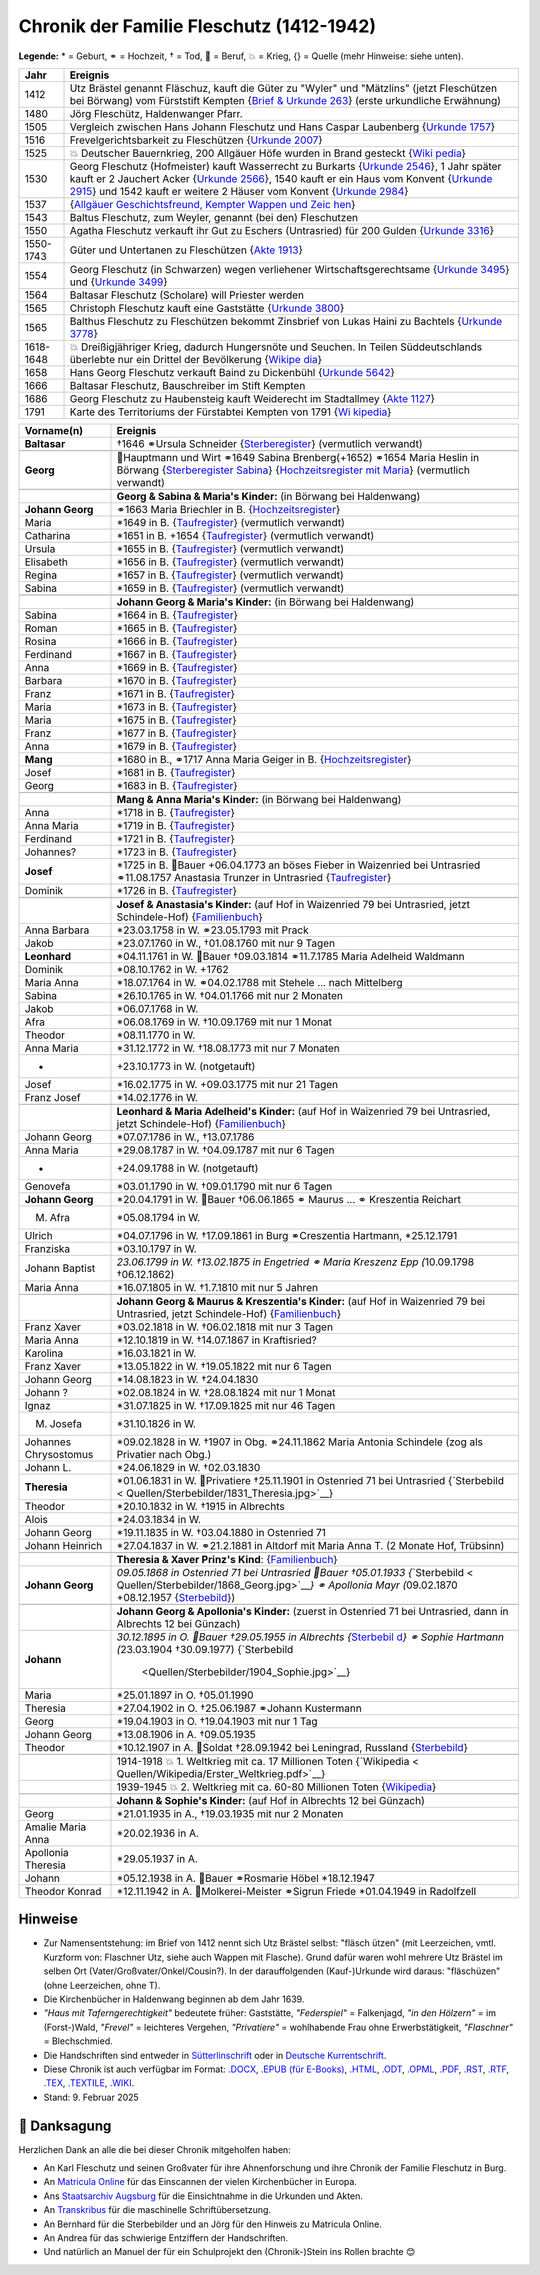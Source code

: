 .. _header-n0:

Chronik der Familie Fleschutz (1412-1942)
=========================================

**Legende:** \* = Geburt, ⚭ = Hochzeit, † = Tod, 🔨 = Beruf, 💥 = Krieg,
{} = Quelle (mehr Hinweise: siehe unten).

+-----------+---------------------------------------------------------+
| Jahr      | Ereignis                                                |
+===========+=========================================================+
| 1412      | Utz Brästel genannt Fläschuz, kauft die Güter zu        |
|           | "Wyler" und "Mätzlins" (jetzt Fleschützen bei Börwang)  |
|           | vom Fürststift Kempten {`Brief & Urkunde                |
|           | 263 <Quellen/Fuerststift_Kempten/Urkunde_263/>`__}      |
|           | (erste urkundliche Erwähnung)                           |
+-----------+---------------------------------------------------------+
| 1480      | Jörg Fleschütz, Haldenwanger Pfarr.                     |
+-----------+---------------------------------------------------------+
| 1505      | Vergleich zwischen Hans Johann Fleschutz und Hans       |
|           | Caspar Laubenberg {`Urkunde                             |
|           | 1757 <Quellen/Fuerststift_Kempten/Urkunde_1757/>`__}    |
+-----------+---------------------------------------------------------+
| 1516      | Frevelgerichtsbarkeit zu Fleschützen {`Urkunde          |
|           | 2007 <Quellen/Fuerststift_Kempten/Urkunde_2007/>`__}    |
+-----------+---------------------------------------------------------+
| 1525      | 💥 Deutscher Bauernkrieg, 200 Allgäuer Höfe wurden in   |
|           | Brand gesteckt                                          |
|           | {`Wiki                                                  |
|           | pedia <Quellen/Wikipedia/Deutscher_Bauernkrieg.pdf>`__} |
+-----------+---------------------------------------------------------+
| 1530      | Georg Fleschutz (Hofmeister) kauft Wasserrecht zu       |
|           | Burkarts {`Urkunde                                      |
|           | 2546 <Quellen/Fuerststift_Kempten/Urkunde_2546/>`__}, 1 |
|           | Jahr später kauft er 2 Jauchert Acker {`Urkunde         |
|           | 2566 <Quellen/Fuerststift_Kempten/Urkunde_2566/>`__},   |
|           | 1540 kauft er ein Haus vom Konvent {`Urkunde            |
|           | 2915 <Quellen/Fuerststift_Kempten/Urkunde_2915/>`__}    |
|           | und 1542 kauft er weitere 2 Häuser vom Konvent          |
|           | {`Urkunde                                               |
|           | 2984 <Quellen/Fuerststift_Kempten/Urkunde_2984>`__}     |
+-----------+---------------------------------------------------------+
| 1537      | |image5| {`Allgäuer Geschichtsfreund, Kempter Wappen    |
|           | und                                                     |
|           | Zeic                                                    |
|           | hen <Quellen/Allgaeuer_Geschichtsfreund/Wappen.pdf>`__} |
+-----------+---------------------------------------------------------+
| 1543      | Baltus Fleschutz, zum Weyler, genannt (bei den)         |
|           | Fleschutzen                                             |
+-----------+---------------------------------------------------------+
| 1550      | Agatha Fleschutz verkauft ihr Gut zu Eschers            |
|           | (Untrasried) für 200 Gulden {`Urkunde                   |
|           | 3316 <Quellen/Fuerststift_Kempten/Urkunde_3316>`__}     |
+-----------+---------------------------------------------------------+
| 1550-1743 | Güter und Untertanen zu Fleschützen {`Akte              |
|           | 1913 <Quellen/Fuerststift_Kempten/Akte_1913>`__}        |
+-----------+---------------------------------------------------------+
| 1554      | Georg Fleschutz (in Schwarzen) wegen verliehener        |
|           | Wirtschaftsgerechtsame {`Urkunde                        |
|           | 3495 <Quellen/Fuerststift_Kempten/Urkunde_3495/>`__}    |
|           | und {`Urkunde                                           |
|           | 3499 <Quellen/Fuerststift_Kempten/Urkunde_3499>`__}     |
+-----------+---------------------------------------------------------+
| 1564      | Baltasar Fleschutz (Scholare) will Priester werden      |
+-----------+---------------------------------------------------------+
| 1565      | Christoph Fleschutz kauft eine Gaststätte {`Urkunde     |
|           | 3800 <Quellen/Fuerststift_Kempten/Urkunde_3800>`__}     |
+-----------+---------------------------------------------------------+
| 1565      | Balthus Fleschutz zu Fleschützen bekommt Zinsbrief von  |
|           | Lukas Haini zu Bachtels {`Urkunde                       |
|           | 3778 <Quellen/Fuerststift_Kempten/Urkunde_3778>`__}     |
+-----------+---------------------------------------------------------+
| 1618-1648 | 💥 Dreißigjähriger Krieg, dadurch Hungersnöte und       |
|           | Seuchen. In Teilen Süddeutschlands überlebte nur ein    |
|           | Drittel der Bevölkerung                                 |
|           | {`Wikipe                                                |
|           | dia <Quellen/Wikipedia/Dreissigjaehriger_Krieg.pdf>`__} |
+-----------+---------------------------------------------------------+
| 1658      | Hans Georg Fleschutz verkauft Baind zu Dickenbühl       |
|           | {`Urkunde                                               |
|           | 5642 <Quellen/Fuerststift_Kempten/Urkunde_5642/>`__}    |
+-----------+---------------------------------------------------------+
| 1666      | Baltasar Fleschutz, Bauschreiber im Stift Kempten       |
+-----------+---------------------------------------------------------+
| 1686      | Georg Fleschutz zu Haubensteig kauft Weiderecht im      |
|           | Stadtallmey {`Akte                                      |
|           | 1127 <Quellen/Fuerststift_Kempten/Akte_1127/>`__}       |
+-----------+---------------------------------------------------------+
| 1791      | |image6| Karte des Territoriums der Fürstabtei Kempten  |
|           | von 1791                                                |
|           | {`Wi                                                    |
|           | kipedia <Quellen/Wikipedia/Fuerststift_Kempten.pdf>`__} |
+-----------+---------------------------------------------------------+

+-----------------------+---------------------------------------------+
| Vorname(n)            | Ereignis                                    |
+=======================+=============================================+
| **Baltasar**          | †1646 ⚭Ursula Schneider                     |
|                       | {`Sterberegister <https://                  |
|                       | data.matricula-online.eu/de/deutschland/aug |
|                       | sburg/haldenwang-bei-kempten/1-S/?pg=1>`__} |
|                       | (vermutlich verwandt)                       |
+-----------------------+---------------------------------------------+
|                       |                                             |
+-----------------------+---------------------------------------------+
| **Georg**             | 🔨Hauptmann und Wirt ⚭1649 Sabina           |
|                       | Brenberg(+1652) ⚭1654 Maria Heslin in       |
|                       | Börwang {`Sterberegister                    |
|                       | Sabina <https://                            |
|                       | data.matricula-online.eu/de/deutschland/aug |
|                       | sburg/haldenwang-bei-kempten/1-S/?pg=9>`__} |
|                       | {`Hochzeitsregister mit                     |
|                       | Maria <https://d                            |
|                       | ata.matricula-online.eu/de/deutschland/augs |
|                       | burg/haldenwang-bei-kempten/1-H/?pg=11>`__} |
|                       | (vermutlich verwandt)                       |
+-----------------------+---------------------------------------------+
|                       |                                             |
+-----------------------+---------------------------------------------+
|                       | **Georg & Sabina & Maria's Kinder:** (in    |
|                       | Börwang bei Haldenwang)                     |
+-----------------------+---------------------------------------------+
| **Johann Georg**      | ⚭1663 Maria Briechler in B.                 |
|                       | {`Hochzeitsregister <https://d              |
|                       | ata.matricula-online.eu/de/deutschland/augs |
|                       | burg/haldenwang-bei-kempten/1-H/?pg=19>`__} |
+-----------------------+---------------------------------------------+
| Maria                 | \*1649 in B.                                |
|                       | {`Taufregister <https://dat                 |
|                       | a.matricula-online.eu/de/deutschland/augsbu |
|                       | rg/haldenwang-bei-kempten/1-T-1/?pg=10>`__} |
|                       | (vermutlich verwandt)                       |
+-----------------------+---------------------------------------------+
| Catharina             | \*1651 in B. +1654                          |
|                       | {`Taufregister <https://dat                 |
|                       | a.matricula-online.eu/de/deutschland/augsbu |
|                       | rg/haldenwang-bei-kempten/1-T-1/?pg=25>`__} |
|                       | (vermutlich verwandt)                       |
+-----------------------+---------------------------------------------+
| Ursula                | \*1655 in B.                                |
|                       | {`Taufregister <https://dat                 |
|                       | a.matricula-online.eu/de/deutschland/augsbu |
|                       | rg/haldenwang-bei-kempten/1-T-1/?pg=41>`__} |
|                       | (vermutlich verwandt)                       |
+-----------------------+---------------------------------------------+
| Elisabeth             | \*1656 in B.                                |
|                       | {`Taufregister <https://dat                 |
|                       | a.matricula-online.eu/de/deutschland/augsbu |
|                       | rg/haldenwang-bei-kempten/1-T-1/?pg=45>`__} |
|                       | (vermutlich verwandt)                       |
+-----------------------+---------------------------------------------+
| Regina                | \*1657 in B.                                |
|                       | {`Taufregister <https://dat                 |
|                       | a.matricula-online.eu/de/deutschland/augsbu |
|                       | rg/haldenwang-bei-kempten/1-T-1/?pg=51>`__} |
|                       | (vermutlich verwandt)                       |
+-----------------------+---------------------------------------------+
| Sabina                | \*1659 in B.                                |
|                       | {`Taufregister <https://dat                 |
|                       | a.matricula-online.eu/de/deutschland/augsbu |
|                       | rg/haldenwang-bei-kempten/1-T-1/?pg=57>`__} |
|                       | (vermutlich verwandt)                       |
+-----------------------+---------------------------------------------+
|                       |                                             |
+-----------------------+---------------------------------------------+
|                       | **Johann Georg & Maria's Kinder:** (in      |
|                       | Börwang bei Haldenwang)                     |
+-----------------------+---------------------------------------------+
| Sabina                | \*1664 in B.                                |
|                       | {`Taufregister <https://dat                 |
|                       | a.matricula-online.eu/de/deutschland/augsbu |
|                       | rg/haldenwang-bei-kempten/1-T-1/?pg=72>`__} |
+-----------------------+---------------------------------------------+
| Roman                 | \*1665 in B.                                |
|                       | {`Taufregister <https://dat                 |
|                       | a.matricula-online.eu/de/deutschland/augsbu |
|                       | rg/haldenwang-bei-kempten/1-T-1/?pg=75>`__} |
+-----------------------+---------------------------------------------+
| Rosina                | \*1666 in B.                                |
|                       | {`Taufregister <https://dat                 |
|                       | a.matricula-online.eu/de/deutschland/augsbu |
|                       | rg/haldenwang-bei-kempten/1-T-1/?pg=78>`__} |
+-----------------------+---------------------------------------------+
| Ferdinand             | \*1667 in B.                                |
|                       | {`Taufregister <https://dat                 |
|                       | a.matricula-online.eu/de/deutschland/augsbu |
|                       | rg/haldenwang-bei-kempten/1-T-1/?pg=80>`__} |
+-----------------------+---------------------------------------------+
| Anna                  | \*1669 in B.                                |
|                       | {`Taufregister <https://da                  |
|                       | ta.matricula-online.eu/de/deutschland/augsb |
|                       | urg/haldenwang-bei-kempten/1-T-2/?pg=4>`__} |
+-----------------------+---------------------------------------------+
| Barbara               | \*1670 in B.                                |
|                       | {`Taufregister <https://da                  |
|                       | ta.matricula-online.eu/de/deutschland/augsb |
|                       | urg/haldenwang-bei-kempten/1-T-2/?pg=7>`__} |
+-----------------------+---------------------------------------------+
| Franz                 | \*1671 in B.                                |
|                       | {`Taufregister <https://                    |
|                       | data.matricula-online.eu/de/deutschland/aug |
|                       | sburg/haldenwang-bei-kempten/2-T/?pg=4>`__} |
+-----------------------+---------------------------------------------+
| Maria                 | \*1673 in B.                                |
|                       | {`Taufregister <https://                    |
|                       | data.matricula-online.eu/de/deutschland/aug |
|                       | sburg/haldenwang-bei-kempten/2-T/?pg=7>`__} |
+-----------------------+---------------------------------------------+
| Maria                 | \*1675 in B.                                |
|                       | {`Taufregister <https://                    |
|                       | data.matricula-online.eu/de/deutschland/aug |
|                       | sburg/haldenwang-bei-kempten/2-T/?pg=9>`__} |
+-----------------------+---------------------------------------------+
| Franz                 | \*1677 in B.                                |
|                       | {`Taufregister <https://d                   |
|                       | ata.matricula-online.eu/de/deutschland/augs |
|                       | burg/haldenwang-bei-kempten/2-T/?pg=12>`__} |
+-----------------------+---------------------------------------------+
| Anna                  | \*1679 in B.                                |
|                       | {`Taufregister <https://d                   |
|                       | ata.matricula-online.eu/de/deutschland/augs |
|                       | burg/haldenwang-bei-kempten/2-T/?pg=15>`__} |
+-----------------------+---------------------------------------------+
| **Mang**              | \*1680 in B., ⚭1717 Anna Maria Geiger in B. |
|                       | {`Hochzeitsregister <https://d              |
|                       | ata.matricula-online.eu/de/deutschland/augs |
|                       | burg/haldenwang-bei-kempten/2-T/?pg=12>`__} |
+-----------------------+---------------------------------------------+
| Josef                 | \*1681 in B.                                |
|                       | {`Taufregister <https://d                   |
|                       | ata.matricula-online.eu/de/deutschland/augs |
|                       | burg/haldenwang-bei-kempten/2-T/?pg=19>`__} |
+-----------------------+---------------------------------------------+
| Georg                 | \*1683 in B.                                |
|                       | {`Taufregister <https://d                   |
|                       | ata.matricula-online.eu/de/deutschland/augs |
|                       | burg/haldenwang-bei-kempten/2-T/?pg=22>`__} |
+-----------------------+---------------------------------------------+
|                       |                                             |
+-----------------------+---------------------------------------------+
|                       | **Mang & Anna Maria's Kinder:** (in Börwang |
|                       | bei Haldenwang)                             |
+-----------------------+---------------------------------------------+
| Anna                  | \*1718 in B.                                |
|                       | {`Taufregister <https://d                   |
|                       | ata.matricula-online.eu/de/deutschland/augs |
|                       | burg/haldenwang-bei-kempten/3-T/?pg=34>`__} |
+-----------------------+---------------------------------------------+
| Anna Maria            | \*1719 in B.                                |
|                       | {`Taufregister <https://d                   |
|                       | ata.matricula-online.eu/de/deutschland/augs |
|                       | burg/haldenwang-bei-kempten/3-T/?pg=36>`__} |
+-----------------------+---------------------------------------------+
| Ferdinand             | \*1721 in B.                                |
|                       | {`Taufregister <https://d                   |
|                       | ata.matricula-online.eu/de/deutschland/augs |
|                       | burg/haldenwang-bei-kempten/3-T/?pg=42>`__} |
+-----------------------+---------------------------------------------+
| Johannes?             | \*1723 in B.                                |
|                       | {`Taufregister <https://d                   |
|                       | ata.matricula-online.eu/de/deutschland/augs |
|                       | burg/haldenwang-bei-kempten/3-T/?pg=45>`__} |
+-----------------------+---------------------------------------------+
| **Josef**             | \*1725 in B. 🔨Bauer +06.04.1773 an böses   |
|                       | Fieber in Waizenried bei Untrasried         |
|                       | ⚭11.08.1757 Anastasia Trunzer in Untrasried |
|                       | {`Taufregister <https://d                   |
|                       | ata.matricula-online.eu/de/deutschland/augs |
|                       | burg/haldenwang-bei-kempten/3-T/?pg=50>`__} |
+-----------------------+---------------------------------------------+
| Dominik               | \*1726 in B.                                |
|                       | {`Taufregister <https://d                   |
|                       | ata.matricula-online.eu/de/deutschland/augs |
|                       | burg/haldenwang-bei-kempten/3-T/?pg=54>`__} |
+-----------------------+---------------------------------------------+
|                       |                                             |
+-----------------------+---------------------------------------------+
|                       | **Josef & Anastasia's Kinder:** (auf Hof in |
|                       | Waizenried 79 bei Untrasried, jetzt         |
|                       | Schindele-Hof)                              |
|                       | {`Familienbuch                              |
|                       | <https://data.matricula-online.eu/de/deutsc |
|                       | hland/augsburg/untrasried/16-FB/?pg=99>`__} |
+-----------------------+---------------------------------------------+
| Anna Barbara          | \*23.03.1758 in W. ⚭23.05.1793 mit Prack    |
+-----------------------+---------------------------------------------+
| Jakob                 | \*23.07.1760 in W., †01.08.1760 mit nur 9   |
|                       | Tagen                                       |
+-----------------------+---------------------------------------------+
| **Leonhard**          | \*04.11.1761 in W. 🔨Bauer †09.03.1814      |
|                       | ⚭11.7.1785 Maria Adelheid Waldmann          |
+-----------------------+---------------------------------------------+
| Dominik               | \*08.10.1762 in W. +1762                    |
+-----------------------+---------------------------------------------+
| Maria Anna            | \*18.07.1764 in W. ⚭04.02.1788 mit Stehele  |
|                       | … nach Mittelberg                           |
+-----------------------+---------------------------------------------+
| Sabina                | \*26.10.1765 in W. †04.01.1766 mit nur 2    |
|                       | Monaten                                     |
+-----------------------+---------------------------------------------+
| Jakob                 | \*06.07.1768 in W.                          |
+-----------------------+---------------------------------------------+
| Afra                  | \*06.08.1769 in W. †10.09.1769 mit nur 1    |
|                       | Monat                                       |
+-----------------------+---------------------------------------------+
| Theodor               | \*08.11.1770 in W.                          |
+-----------------------+---------------------------------------------+
| Anna Maria            | \*31.12.1772 in W. †18.08.1773 mit nur 7    |
|                       | Monaten                                     |
+-----------------------+---------------------------------------------+
| -                     | +23.10.1773 in W. (notgetauft)              |
+-----------------------+---------------------------------------------+
| Josef                 | \*16.02.1775 in W. +09.03.1775 mit nur 21   |
|                       | Tagen                                       |
+-----------------------+---------------------------------------------+
| Franz Josef           | \*14.02.1776 in W.                          |
+-----------------------+---------------------------------------------+
|                       |                                             |
+-----------------------+---------------------------------------------+
|                       | **Leonhard & Maria Adelheid's Kinder:**     |
|                       | (auf Hof in Waizenried 79 bei Untrasried,   |
|                       | jetzt Schindele-Hof)                        |
|                       | {`Familienbuch                              |
|                       | <https://data.matricula-online.eu/de/deutsc |
|                       | hland/augsburg/untrasried/16-FB/?pg=99>`__} |
+-----------------------+---------------------------------------------+
| Johann Georg          | \*07.07.1786 in W., †13.07.1786             |
+-----------------------+---------------------------------------------+
| Anna Maria            | \*29.08.1787 in W. †04.09.1787 mit nur 6    |
|                       | Tagen                                       |
+-----------------------+---------------------------------------------+
| -                     | +24.09.1788 in W. (notgetauft)              |
+-----------------------+---------------------------------------------+
| Genovefa              | \*03.01.1790 in W. †09.01.1790 mit nur 6    |
|                       | Tagen                                       |
+-----------------------+---------------------------------------------+
| **Johann Georg**      | \*20.04.1791 in W. 🔨Bauer †06.06.1865 ⚭    |
|                       | Maurus ... ⚭ Kreszentia Reichart            |
+-----------------------+---------------------------------------------+
| M. Afra               | \*05.08.1794 in W.                          |
+-----------------------+---------------------------------------------+
| Ulrich                | \*04.07.1796 in W. †17.09.1861 in Burg      |
|                       | ⚭Creszentia Hartmann, \*25.12.1791          |
+-----------------------+---------------------------------------------+
| Franziska             | \*03.10.1797 in W.                          |
+-----------------------+---------------------------------------------+
| Johann Baptist        | *23.06.1799 in W. †13.02.1875 in Engetried  |
|                       | ⚭ Maria Kreszenz Epp (*\ 10.09.1798         |
|                       | †06.12.1862)                                |
+-----------------------+---------------------------------------------+
| Maria Anna            | \*16.07.1805 in W. †1.7.1810 mit nur 5      |
|                       | Jahren                                      |
+-----------------------+---------------------------------------------+
|                       |                                             |
+-----------------------+---------------------------------------------+
|                       | **Johann Georg & Maurus & Kreszentia's      |
|                       | Kinder:** (auf Hof in Waizenried 79 bei     |
|                       | Untrasried, jetzt Schindele-Hof)            |
|                       | {`Familienbuch                              |
|                       | <https://data.matricula-online.eu/de/deutsc |
|                       | hland/augsburg/untrasried/16-FB/?pg=99>`__} |
+-----------------------+---------------------------------------------+
| Franz Xaver           | \*03.02.1818 in W. †06.02.1818 mit nur 3    |
|                       | Tagen                                       |
+-----------------------+---------------------------------------------+
| Maria Anna            | \*12.10.1819 in W. †14.07.1867 in           |
|                       | Kraftisried?                                |
+-----------------------+---------------------------------------------+
| Karolina              | \*16.03.1821 in W.                          |
+-----------------------+---------------------------------------------+
| Franz Xaver           | \*13.05.1822 in W. †19.05.1822 mit nur 6    |
|                       | Tagen                                       |
+-----------------------+---------------------------------------------+
| Johann Georg          | \*14.08.1823 in W. †24.04.1830              |
+-----------------------+---------------------------------------------+
| Johann ?              | \*02.08.1824 in W. †28.08.1824 mit nur 1    |
|                       | Monat                                       |
+-----------------------+---------------------------------------------+
| Ignaz                 | \*31.07.1825 in W. †17.09.1825 mit nur 46   |
|                       | Tagen                                       |
+-----------------------+---------------------------------------------+
| M. Josefa             | \*31.10.1826 in W.                          |
+-----------------------+---------------------------------------------+
| Johannes Chrysostomus | \*09.02.1828 in W. †1907 in Obg.            |
|                       | ⚭24.11.1862 Maria Antonia Schindele (zog    |
|                       | als Privatier nach Obg.)                    |
+-----------------------+---------------------------------------------+
| Johann L.             | \*24.06.1829 in W. †02.03.1830              |
+-----------------------+---------------------------------------------+
| **Theresia**          | \*01.06.1831 in W. 🔨Privatiere †25.11.1901 |
|                       | in Ostenried 71 bei Untrasried              |
|                       | {`Sterbebild <                              |
|                       | Quellen/Sterbebilder/1831_Theresia.jpg>`__} |
+-----------------------+---------------------------------------------+
| Theodor               | \*20.10.1832 in W. †1915 in Albrechts       |
+-----------------------+---------------------------------------------+
| Alois                 | \*24.03.1834 in W.                          |
+-----------------------+---------------------------------------------+
| Johann Georg          | \*19.11.1835 in W. †03.04.1880 in Ostenried |
|                       | 71                                          |
+-----------------------+---------------------------------------------+
| Johann Heinrich       | \*27.04.1837 in W. ⚭21.2.1881 in Altdorf    |
|                       | mit Maria Anna T. (2 Monate Hof, Trübsinn)  |
+-----------------------+---------------------------------------------+
|                       |                                             |
+-----------------------+---------------------------------------------+
|                       | **Theresia & Xaver Prinz's Kind**:          |
|                       | {`Familienbuch                              |
|                       | <https://data.matricula-online.eu/de/deutsc |
|                       | hland/augsburg/untrasried/16-FB/?pg=99>`__} |
+-----------------------+---------------------------------------------+
| **Johann Georg**      | *09.05.1868 in Ostenried 71 bei Untrasried  |
|                       | 🔨Bauer †05.01.1933                         |
|                       | {*\ `Sterbebild <                           |
|                       | Quellen/Sterbebilder/1868_Georg.jpg>`__\ *} |
|                       | ⚭ Apollonia Mayr (*\ 09.02.1870 +08.12.1957 |
|                       | {`Sterbebild <Qu                            |
|                       | ellen/Sterbebilder/1870_Apollonia.jpg>`__}) |
+-----------------------+---------------------------------------------+
|                       |                                             |
+-----------------------+---------------------------------------------+
|                       | **Johann Georg & Apollonia's Kinder:**      |
|                       | (zuerst in Ostenried 71 bei Untrasried,     |
|                       | dann in Albrechts 12 bei Günzach)           |
+-----------------------+---------------------------------------------+
| **Johann**            | *30.12.1895 in O. 🔨Bauer †29.05.1955 in    |
|                       | Albrechts                                   |
|                       | {*\ `Sterbebil                              |
|                       | d <Quellen/Sterbebilder/1895_Johann>`__\ *} |
|                       | ⚭ Sophie Hartmann (*\ 23.03.1904            |
|                       | †30.09.1977)                                |
|                       | {`Sterbebild                                |
|                       |  <Quellen/Sterbebilder/1904_Sophie.jpg>`__} |
+-----------------------+---------------------------------------------+
| Maria                 | \*25.01.1897 in O. †05.01.1990              |
+-----------------------+---------------------------------------------+
| Theresia              | \*27.04.1902 in O. †25.06.1987 ⚭Johann      |
|                       | Kustermann                                  |
+-----------------------+---------------------------------------------+
| Georg                 | \*19.04.1903 in O. †19.04.1903 mit nur 1    |
|                       | Tag                                         |
+-----------------------+---------------------------------------------+
| Johann Georg          | \*13.08.1906 in A. †09.05.1935              |
+-----------------------+---------------------------------------------+
| Theodor               | \*10.12.1907 in A. 🔨Soldat †28.09.1942 bei |
|                       | Leningrad, Russland                         |
|                       | {`Sterbebild                                |
|                       | <Quellen/Sterbebilder/1907_Theodor.jpg>`__} |
+-----------------------+---------------------------------------------+
|                       |                                             |
+-----------------------+---------------------------------------------+
|                       | 1914-1918 💥 1. Weltkrieg mit ca. 17        |
|                       | Millionen Toten                             |
|                       | {`Wikipedia <                               |
|                       | Quellen/Wikipedia/Erster_Weltkrieg.pdf>`__} |
+-----------------------+---------------------------------------------+
|                       | 1939-1945 💥 2. Weltkrieg mit ca. 60-80     |
|                       | Millionen Toten                             |
|                       | {`Wikipedia <Q                              |
|                       | uellen/Wikipedia/Zweiter_Weltkrieg.pdf>`__} |
+-----------------------+---------------------------------------------+
|                       |                                             |
+-----------------------+---------------------------------------------+
|                       | **Johann & Sophie's Kinder:** (auf Hof in   |
|                       | Albrechts 12 bei Günzach)                   |
+-----------------------+---------------------------------------------+
| Georg                 | \*21.01.1935 in A., †19.03.1935 mit nur 2   |
|                       | Monaten                                     |
+-----------------------+---------------------------------------------+
| Amalie Maria Anna     | \*20.02.1936 in A.                          |
+-----------------------+---------------------------------------------+
| Apollonia Theresia    | \*29.05.1937 in A.                          |
+-----------------------+---------------------------------------------+
| Johann                | \*05.12.1938 in A. 🔨Bauer ⚭Rosmarie Höbel  |
|                       | \*18.12.1947                                |
+-----------------------+---------------------------------------------+
| Theodor Konrad        | \*12.11.1942 in A. 🔨Molkerei-Meister       |
|                       | ⚭Sigrun Friede \*01.04.1949 in Radolfzell   |
+-----------------------+---------------------------------------------+

.. _header-n373:

Hinweise
--------

- Zur Namensentstehung: im Brief von 1412 nennt sich Utz Brästel selbst:
  "fläsch ützen" (mit Leerzeichen, vmtl. Kurzform von: Flaschner Utz,
  siehe auch Wappen mit Flasche). Grund dafür waren wohl mehrere Utz
  Brästel im selben Ort (Vater/Großvater/Onkel/Cousin?). In der
  darauffolgenden (Kauf-)Urkunde wird daraus: "fläschüzen" (ohne
  Leerzeichen, ohne T).

- Die Kirchenbücher in Haldenwang beginnen ab dem Jahr 1639.

- *"Haus mit Taferngerechtigkeit"* bedeutete früher: Gaststätte,
  *"Federspiel"* = Falkenjagd, *"in den Hölzern"* = im (Forst-)Wald,
  *"Frevel"* = leichteres Vergehen, *"Privatiere"* = wohlhabende Frau
  ohne Erwerbstätigkeit, *"Flaschner"* = Blechschmied.

- Die Handschriften sind entweder in
  `Sütterlinschrift <Quellen/Wikipedia/Suetterlinschrift.pdf>`__ oder in
  `Deutsche
  Kurrentschrift <Quellen/Wikipedia/Deutsche_Kurrentschrift.pdf>`__.

- Diese Chronik ist auch verfügbar im Format:
  `.DOCX <Export/Chronik.docx>`__, `.EPUB (für
  E-Books) <Export/Chronik.epub>`__, `.HTML <Export/Chronik.html>`__,
  `.ODT <Export/Chronik.odt>`__, `.OPML <Export/Chronik.opml>`__,
  `.PDF <Export/Chronik.pdf>`__, `.RST <Export/Chronik.rst>`__,
  `.RTF <Export/Chronik.rtf>`__, `.TEX <Export/Chronik.tex>`__,
  `.TEXTILE <Export/Chronik.textile>`__,
  `.WIKI <Export/Chronik.wiki>`__.

- Stand: 9. Februar 2025

.. _header-n388:

👏 Danksagung
-------------

Herzlichen Dank an alle die bei dieser Chronik mitgeholfen haben:

- An Karl Fleschutz und seinen Großvater für ihre Ahnenforschung und
  ihre Chronik der Familie Fleschutz in Burg.

- An `Matricula Online <https://data.matricula-online.eu/de/>`__ für das
  Einscannen der vielen Kirchenbücher in Europa.

- Ans `Staatsarchiv Augsburg <https://www.gda.bayern.de/augsburg>`__ für
  die Einsichtnahme in die Urkunden und Akten.

- An
  `Transkribus <https://www.transkribus.org/de/kurrentschrift-uebersetzen>`__
  für die maschinelle Schriftübersetzung.

- An Bernhard für die Sterbebilder und an Jörg für den Hinweis zu
  Matricula Online.

- An Andrea für das schwierige Entziffern der Handschriften.

- Und natürlich an Manuel der für ein Schulprojekt den (Chronik-)Stein
  ins Rollen brachte 😊

.. |image1| image:: C:\Repos\Chronik\Quellen\Allgaeuer_Geschichtsfreund\Bildausschnitt.jpg
.. |image2| image:: C:\Repos\Chronik\Quellen\Fuerststift_Kempten\1791_Karte.jpg
.. |image3| image:: C:\Repos\Chronik\Quellen\Allgaeuer_Geschichtsfreund\Bildausschnitt.jpg
.. |image4| image:: C:\Repos\Chronik\Quellen\Fuerststift_Kempten\1791_Karte.jpg
.. |image5| image:: C:\Repos\Chronik\Quellen\Allgaeuer_Geschichtsfreund\Bildausschnitt.jpg
.. |image6| image:: C:\Repos\Chronik\Quellen\Fuerststift_Kempten\1791_Karte.jpg
